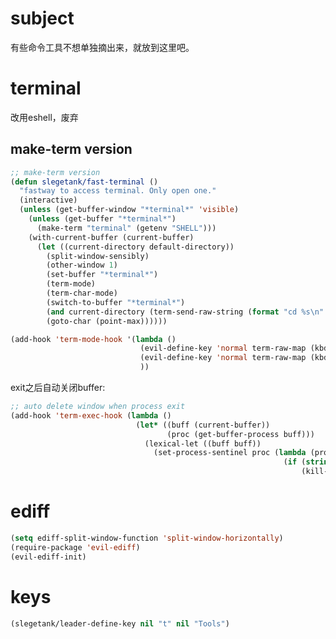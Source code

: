 * subject
有些命令工具不想单独摘出来，就放到这里吧。
* terminal
改用eshell，废弃
** make-term version
#+BEGIN_SRC emacs-lisp
  ;; make-term version
  (defun slegetank/fast-terminal ()
    "fastway to access terminal. Only open one."
    (interactive)
    (unless (get-buffer-window "*terminal*" 'visible)
      (unless (get-buffer "*terminal*")
        (make-term "terminal" (getenv "SHELL")))
      (with-current-buffer (current-buffer)
        (let ((current-directory default-directory))
          (split-window-sensibly)
          (other-window 1)
          (set-buffer "*terminal*")
          (term-mode)
          (term-char-mode)
          (switch-to-buffer "*terminal*")
          (and current-directory (term-send-raw-string (format "cd %s\n" current-directory)))
          (goto-char (point-max))))))

  (add-hook 'term-mode-hook '(lambda ()
                               (evil-define-key 'normal term-raw-map (kbd "q") '(lambda () (interactive) (other-window -1) (delete-window (get-buffer-window "*terminal*"))))
                               (evil-define-key 'normal term-raw-map (kbd "C-r") 'term-send-reverse-search-history)
                               ))
#+END_SRC
exit之后自动关闭buffer:
#+BEGIN_SRC emacs-lisp
  ;; auto delete window when process exit
  (add-hook 'term-exec-hook (lambda ()
                              (let* ((buff (current-buffer))
                                     (proc (get-buffer-process buff)))
                                (lexical-let ((buff buff))
                                  (set-process-sentinel proc (lambda (process event)
                                                               (if (string= event "finished\n")
                                                                   (kill-buffer-and-window))))))))
#+END_SRC
* ediff
#+BEGIN_SRC emacs-lisp
  (setq ediff-split-window-function 'split-window-horizontally)
  (require-package 'evil-ediff)
  (evil-ediff-init)
#+END_SRC
* keys
#+BEGIN_SRC emacs-lisp
  (slegetank/leader-define-key nil "t" nil "Tools")
#+END_SRC

